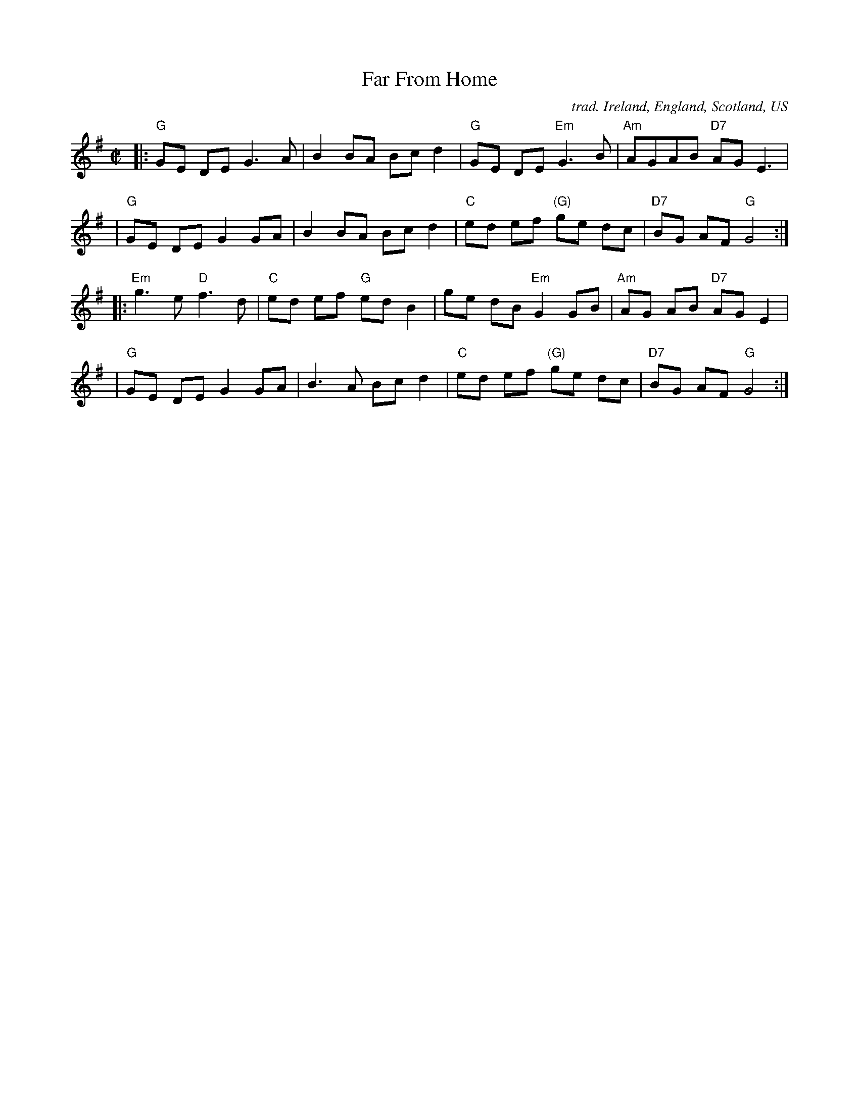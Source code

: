 X: 86
T: Far From Home
O: trad. Ireland, England, Scotland, US
N: May be of American origin.
B: NEFR #86
B: O’Neill’s Dance Music of Ireland, p.237 #1261
Z: 1997 by John Chambers <jc:trillian.mit.edu>
M: C|
L: 1/8
K: G
|: "G"GE DE G3  A | B2 BA Bc d2 | "G"GE DE "Em"G3B | "Am"AGAB "D7"AG E3 |
|  "G"GE DE G2 GA | B2 BA Bc d2 | "C"ed ef "(G)"ge dc | "D7"BG AF "G"G4 :|
|: "Em"g3 e "D"f3 d | "C"ed ef "G"ed B2 | ge dB "Em"G2 GB | "Am"AG AB "D7"AG E2 |
|  "G"GE DE G2 GA | B3 A Bc d2 | "C"ed ef "(G)"ge dc | "D7"BG AF "G"G4 :|
